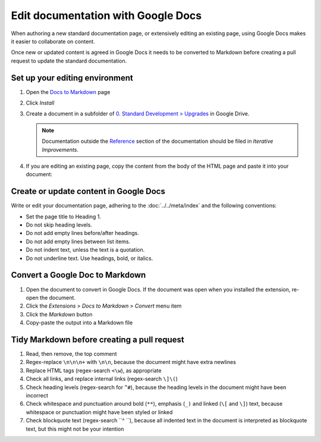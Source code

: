 Edit documentation with Google Docs
===================================

When authoring a new standard documentation page, or extensively editing an existing page, using Google Docs makes it easier to collaborate on content.

Once new or updated content is agreed in Google Docs it needs to be converted to Markdown before creating a pull request to update the standard documentation.

Set up your editing environment
-------------------------------

#. Open the `Docs to Markdown <https://workspace.google.com/marketplace/app/docs_to_markdown/700168918607>`__ page
#. Click *Install*
#. Create a document in a subfolder of `0. Standard Development > Upgrades <https://drive.google.com/drive/folders/1fZyYRgH1_O8EbNlfJ-8VPdxh7eMDfnUq>`__ in Google Drive.

   .. note::

      Documentation outside the `Reference <https://standard.open-contracting.org/latest/en/schema/>`__ section of the documentation should be filed in *Iterative Improvements*.

#. If you are editing an existing page, copy the content from the body of the HTML page and paste it into your document:

   .. image:: ../../_static/googledocs.png

Create or update content in Google Docs
---------------------------------------

Write or edit your documentation page, adhering to the :doc:`../../meta/index` and the following conventions:

-  Set the page title to Heading 1.
-  Do not skip heading levels.
-  Do not add empty lines before/after headings.
-  Do not add empty lines between list items.
-  Do not indent text, unless the text is a quotation.
-  Do not underline text. Use headings, bold, or italics.

Convert a Google Doc to Markdown
--------------------------------

#. Open the document to convert in Google Docs. If the document was open when you installed the extension, re-open the document.
#. Click the *Extensions > Docs to Markdown > Convert* menu item
#. Click the *Markdown* button
#. Copy-paste the output into a Markdown file

Tidy Markdown before creating a pull request
--------------------------------------------

#. Read, then remove, the top comment
#. Regex-replace ``\n\n\n+`` with ``\n\n``, because the document might have extra newlines
#. Replace HTML tags (regex-search ``<\w``), as appropriate
#. Check all links, and replace internal links (regex-search ``\]\(``)
#. Check heading levels (regex-search for ``^#``), because the heading levels in the document might have been incorrect
#. Check whitespace and punctuation around bold (``**``), emphasis (``_)`` and linked (``\[`` and ``\]``) text, because whitespace or punctuation might have been styled or linked
#. Check blockquote text (regex-search ``^    ``), because all indented text in the document is interpreted as blockquote text, but this might not be your intention
